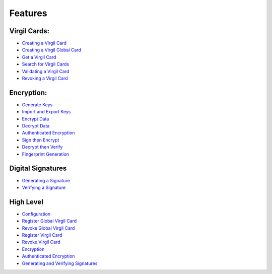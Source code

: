 ####################
Features
####################

Virgil Cards:
--------------------------

-  `Creating a Virgil Card <programming-guide.html#creating-a-virgil-card>`__
-  `Creating a Virgil Global Card <programming-guide.html#creating-a-virgil-global-card>`__
-  `Get a Virgil Card <programming-guide.html#get-a-virgil-card>`__
-  `Search for Virgil Cards <programming-guide.html#search-for-virgil-cards>`__
-  `Validating a Virgil Card <programming-guide.html#validating-a-virgil-card>`__
-  `Revoking a Virgil Card <programming-guide.html#revoking-a-virgil-card>`__

Encryption:
----------------------------

-  `Generate Keys <programming-guide.html#operations-with-crypto-keys>`__
-  `Import and Export Keys <programming-guide.html#import-and-export-keys>`__
-  `Encrypt Data <programming-guide.html#encrypt-data>`__
-  `Decrypt Data <programming-guide.html#decrypt-data>`__
-  `Authenticated Encryption <programming-guide.html#authenticated-encryption>`__
-  `Sign then Encrypt <programming-guide.html#sign-then-encrypt>`__
-  `Decrypt then Verify <programming-guide.html#decrypt-then-verify>`__
-  `Fingerprint Generation <dot-net-csharp-programming-guide.html#fingerprint-generation>`__

Digital Signatures
-----------------------------
-  `Generating a Signature <programming-guide.html#generating-and-verifying-signatures>`__
-  `Verifying a Signature <programming-guide.html#verifying-a-signature>`__

High Level
-----------------------------
-  `Configuration <programming-guide.html#high-level-api-configuration>`__
-  `Register Global Virgil Card <programming-guide.html#register-global-virgil-card-using-high-level-api>`__
-  `Revoke Global Virgil Card <programming-guide.html#revoking-global-virgil-card-using-high-level-api>`__
-  `Register Virgil Card <programming-guide.html#register-virgil-card-using-high-level-api>`__
-  `Revoke Virgil Card <programming-guide.html#revoking-virgil-card-using-high-level-api>`__
-  `Encryption <programming-guide.html#encryption-with-high-level-api>`__
-  `Authenticated Encryption <programming-guide.html#authenticated-encryption-with-high-level-api>`__
-  `Generating and Verifying Signatures <programming-guide.html#generating-and-verifying-signatures-with-high-level-api>`__
